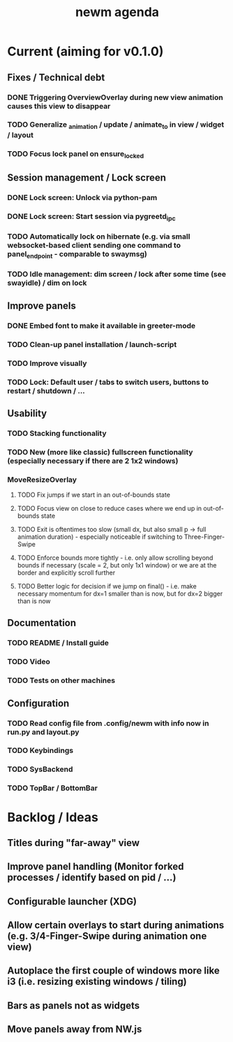 #+TITLE: newm agenda

* Current (aiming for v0.1.0)
** Fixes / Technical debt
*** DONE Triggering OverviewOverlay during new view animation causes this view to disappear
*** TODO Generalize _animation / update / animate_to in view / widget / layout
SCHEDULED: <2021-03-10 Wed>
*** TODO Focus lock panel on ensure_locked
SCHEDULED: <2021-03-10 Wed>

** Session management / Lock screen
*** DONE Lock screen: Unlock via python-pam
*** DONE Lock screen: Start session via pygreetd_ipc
*** TODO Automatically lock on hibernate (e.g. via small websocket-based client sending one command to panel_endpoint - comparable to swaymsg)
SCHEDULED: <2021-03-10 Wed>
*** TODO Idle management: dim screen / lock after some time (see swayidle) / dim on lock

** Improve panels
*** DONE Embed font to make it available in greeter-mode
*** TODO Clean-up panel installation / launch-script
*** TODO Improve visually
*** TODO Lock: Default user / tabs to switch users, buttons to restart / shutdown / ...

** Usability
*** TODO Stacking functionality
*** TODO New (more like classic) fullscreen functionality (especially necessary if there are 2 1x2 windows)
*** MoveResizeOverlay
**** TODO Fix jumps if we start in an out-of-bounds state
**** TODO Focus view on close to reduce cases where we end up in out-of-bounds state
**** TODO Exit is oftentimes too slow (small dx, but also small p -> full animation duration) - especially noticeable if switching to Three-Finger-Swipe
**** TODO Enforce bounds more tightly - i.e. only allow scrolling beyond bounds if necessary (scale = 2, but only 1x1 window) or we are at the border and explicitly scroll further
**** TODO Better logic for decision if we jump on final() - i.e. make necessary momentum for dx=1 smaller than is now, but for dx=2 bigger than is now

** Documentation
*** TODO README / Install guide
*** TODO Video
*** TODO Tests on other machines

** Configuration
*** TODO Read config file from .config/newm with info now in run.py and layout.py
*** TODO Keybindings
*** TODO SysBackend
*** TODO TopBar / BottomBar

* Backlog / Ideas
** Titles during "far-away" view
** Improve panel handling (Monitor forked processes / identify based on pid / ...)
** Configurable launcher (XDG)
** Allow certain overlays to start during animations (e.g. 3/4-Finger-Swipe during animation one view)
** Autoplace the first couple of windows more like i3 (i.e. resizing existing windows / tiling)
** Bars as panels not as widgets
** Move panels away from NW.js
